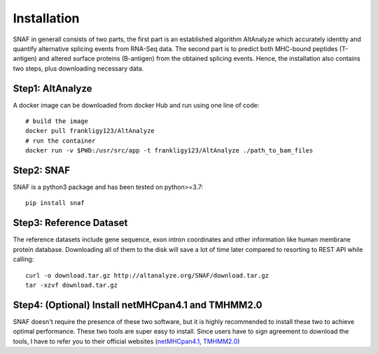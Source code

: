 Installation
===============

SNAF in generall consists of two parts, the first part is an established algorithm AltAnalyze which accurately identity and quantify alternative splicing events
from RNA-Seq data. The second part is to predict both MHC-bound peptides (T-antigen) and altered surface proteins (B-antigen) from the obtained splicing
events. Hence, the installation also contains two steps, plus downloading necessary data.

Step1: AltAnalyze
--------------------

A docker image can be downloaded from docker Hub and run using one line of code::

    # build the image
    docker pull frankligy123/AltAnalyze
    # run the container
    docker run -v $PWD:/usr/src/app -t frankligy123/AltAnalyze ./path_to_bam_files


Step2: SNAF
--------------

SNAF is a python3 package and has been tested on python>=3.7::

    pip install snaf


Step3: Reference Dataset
---------------------------

The reference datasets include gene sequence, exon intron coordinates and other information like human membrane protein database. Downloading all of
them to the disk will save a lot of time later compared to resorting to REST API while calling::

    curl -o download.tar.gz http://altanalyze.org/SNAF/download.tar.gz
    tar -xzvf download.tar.gz

Step4: (Optional) Install netMHCpan4.1 and TMHMM2.0
-------------------------------------------------------

SNAF doesn't require the presence of these two software, but it is highly recommended to install these two to achieve optimal performance. These two 
tools are super easy to install. Since users have to sign agreement to download the tools, I have to refer you to their official websites 
(`netMHCpan4.1 <https://www.cbs.dtu.dk/service.php?NetMHCpan>`_, `TMHMM2.0 <https://services.healthtech.dtu.dk/service.php?TMHMM-2.0>`_)




